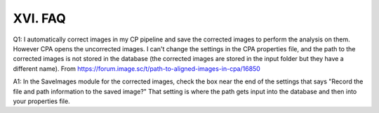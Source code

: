 =======================
XVI. FAQ
=======================

Q1: I automatically correct images in my CP pipeline and save the corrected images to perform the analysis on them. However CPA opens the uncorrected images. I can't change the settings in the CPA properties file, and the path to the corrected images is not stored in the database (the corrected images are stored in the input folder but they have a different name).
From https://forum.image.sc/t/path-to-aligned-images-in-cpa/16850

A1: In the SaveImages module for the corrected images, check the box near the end of the settings that says "Record the file and path information to the saved image?" That setting is where the path gets input into the database and then into your properties file.